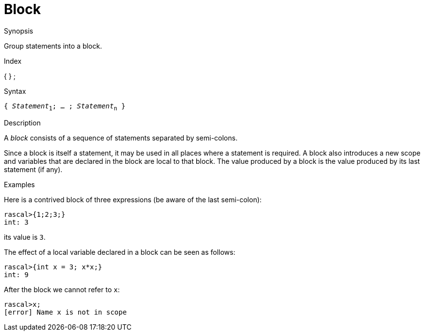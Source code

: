 
[[Statements-Block]]
# Block
:concept: Statements/Block

.Synopsis
Group statements into a block.

.Index
{ } ;

.Syntax
`{ _Statement_~1~; ... ; _Statement_~n~ }`

.Types

.Function

.Description
A _block_ consists of a sequence of statements separated by semi-colons.

Since a block is itself a statement, it may be used in all places where a statement is required. 
A block also introduces a new scope and variables that are declared in the block are local to that block. 
The value produced by a block is the value produced by its last statement (if any).

.Examples
Here is a contrived block of three expressions (be aware of the last semi-colon):
[source,rascal-shell]
----
rascal>{1;2;3;}
int: 3
----
its value is `3`.

The effect of a local variable declared in a block can be seen as follows:
[source,rascal-shell-error]
----
rascal>{int x = 3; x*x;}
int: 9
----
After the block we cannot refer to `x`:
[source,rascal-shell-error]
----
rascal>x;
[error] Name x is not in scope
----


.Benefits

.Pitfalls


:leveloffset: +1

:leveloffset: -1